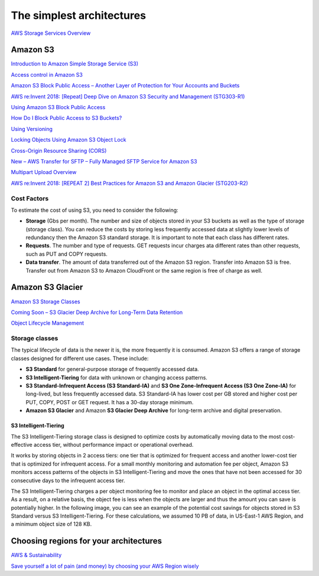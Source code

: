 The simplest architectures
##########################

`AWS Storage Services Overview <https://d1.awsstatic.com/whitepapers/AWS%20Storage%20Services%20Whitepaper-v9.pdf>`_

Amazon S3
*********

`Introduction to Amazon Simple Storage Service (S3) <https://www.qwiklabs.com/focuses/8582?parent=catalog>`_

`Access control in Amazon S3 <https://docs.aws.amazon.com/AmazonS3/latest/dev/access-control-overview.html>`_

`Amazon S3 Block Public Access – Another Layer of Protection for Your Accounts and Buckets <https://aws.amazon.com/blogs/aws/amazon-s3-block-public-access-another-layer-of-protection-for-your-accounts-and-buckets/>`_

`AWS re:Invent 2018: [Repeat] Deep Dive on Amazon S3 Security and Management (STG303-R1) <https://www.youtube.com/watch?v=x25FSsXrBqU&feature=youtu.be&t=989+%28>`_

`Using Amazon S3 Block Public Access <https://docs.aws.amazon.com/AmazonS3/latest/dev/access-control-block-public-access.html>`_

`How Do I Block Public Access to S3 Buckets? <https://docs.aws.amazon.com/AmazonS3/latest/user-guide/block-public-access.html>`_

`Using Versioning <https://docs.aws.amazon.com/AmazonS3/latest/dev/Versioning.html>`_

`Locking Objects Using Amazon S3 Object Lock <https://docs.aws.amazon.com/AmazonS3/latest/dev/object-lock.html>`_

`Cross-Origin Resource Sharing (CORS) <https://docs.aws.amazon.com/AmazonS3/latest/dev/cors.html>`_ 

`New – AWS Transfer for SFTP – Fully Managed SFTP Service for Amazon S3 <https://aws.amazon.com/blogs/aws/new-aws-transfer-for-sftp-fully-managed-sftp-service-for-amazon-s3/>`_

`Multipart Upload Overview <https://docs.aws.amazon.com/AmazonS3/latest/dev/mpuoverview.html>`_

`AWS re:Invent 2018: [REPEAT 2] Best Practices for Amazon S3 and Amazon Glacier (STG203-R2) <https://www.youtube.com/watch?time_continue=16&v=rHeTn9pHNKo&feature=emb_logo>`_ 

Cost Factors
============

To estimate the cost of using S3, you need to consider the following:

* **Storage** (Gbs per month). The number and size of objects stored in your S3 buckets as well as the type of storage (storage class). You can reduce the costs by storing less frequently accessed data at slightly lower levels of redundancy then the Amazon S3 standard storage. It is important to note that each class has different rates.

* **Requests**. The number and type of requests. GET requests incur charges ata different rates than other requests, such as PUT and COPY requests.

* **Data transfer**. The amount of data transferred out of the Amazon S3 region. Transfer into Amazon S3 is free. Transfer out from Amazon S3 to Amazon CloudFront or the same region is free of charge as well.

Amazon S3 Glacier
*****************

`Amazon S3 Storage Classes <https://aws.amazon.com/s3/storage-classes/>`_

`Coming Soon – S3 Glacier Deep Archive for Long-Term Data Retention <https://aws.amazon.com/about-aws/whats-new/2018/11/s3-glacier-deep-archive/>`_

`Object Lifecycle Management <https://docs.aws.amazon.com/AmazonS3/latest/dev/object-lifecycle-mgmt.html>`_

.. _secStorageClasses:

Storage classes
===============

The typical lifecycle of data is the newer it is, the more frequently it is consumed. Amazon S3 offers a range of storage classes designed for different use cases. These include:

* **S3 Standard** for general-purpose storage of frequently accessed data.

* **S3 Intelligent-Tiering** for data with unknown or changing access patterns.

* **S3 Standard-Infrequent Access (S3 Standard-IA)** and **S3 One Zone-Infrequent Access (S3 One Zone-IA)** for long-lived, but less frequently accessed data. S3 Standard-IA has lower cost per GB stored and higher cost per PUT, COPY, POST or GET request. It has a 30-day storage minimum.

* **Amazon S3 Glacier** and Amazon **S3 Glacier Deep Archive** for long-term archive and digital preservation.

S3 Intelligent-Tiering
----------------------

The S3 Intelligent-Tiering storage class is designed to optimize costs by automatically moving data to the most cost-effective access tier, without performance impact or operational overhead. 

It works by storing objects in 2 access tiers: one tier that is optimized for frequent access and another lower-cost tier that is optimized for infrequent access. For a small monthly monitoring and automation fee per object, Amazon S3 monitors access patterns of the objects in S3 Intelligent-Tiering and move the ones that have not been accessed for 30 consecutive days to the infrequent access tier.

The S3 Intelligent-Tiering charges a per object monitoring fee to monitor and place an object in the optimal access tier. As a result, on a relative basis, the object fee is less when the objects are larger and thus the amount you can save is potentially higher. In the following image, you can see an example of the potential cost savings for objects stored in S3 Standard versus S3 Intelligent-Tiering. For these calculations, we assumed 10 PB of data, in US-East-1 AWS Region, and a minimum object size of 128 KB.

.. image:: /intro_d/comparison.png

Choosing regions for your architectures
***************************************

`AWS & Sustainability <https://aws.amazon.com/about-aws/sustainability/>`_

`Save yourself a lot of pain (and money) by choosing your AWS Region wisely <https://www.concurrencylabs.com/blog/choose-your-aws-region-wisely/>`_

